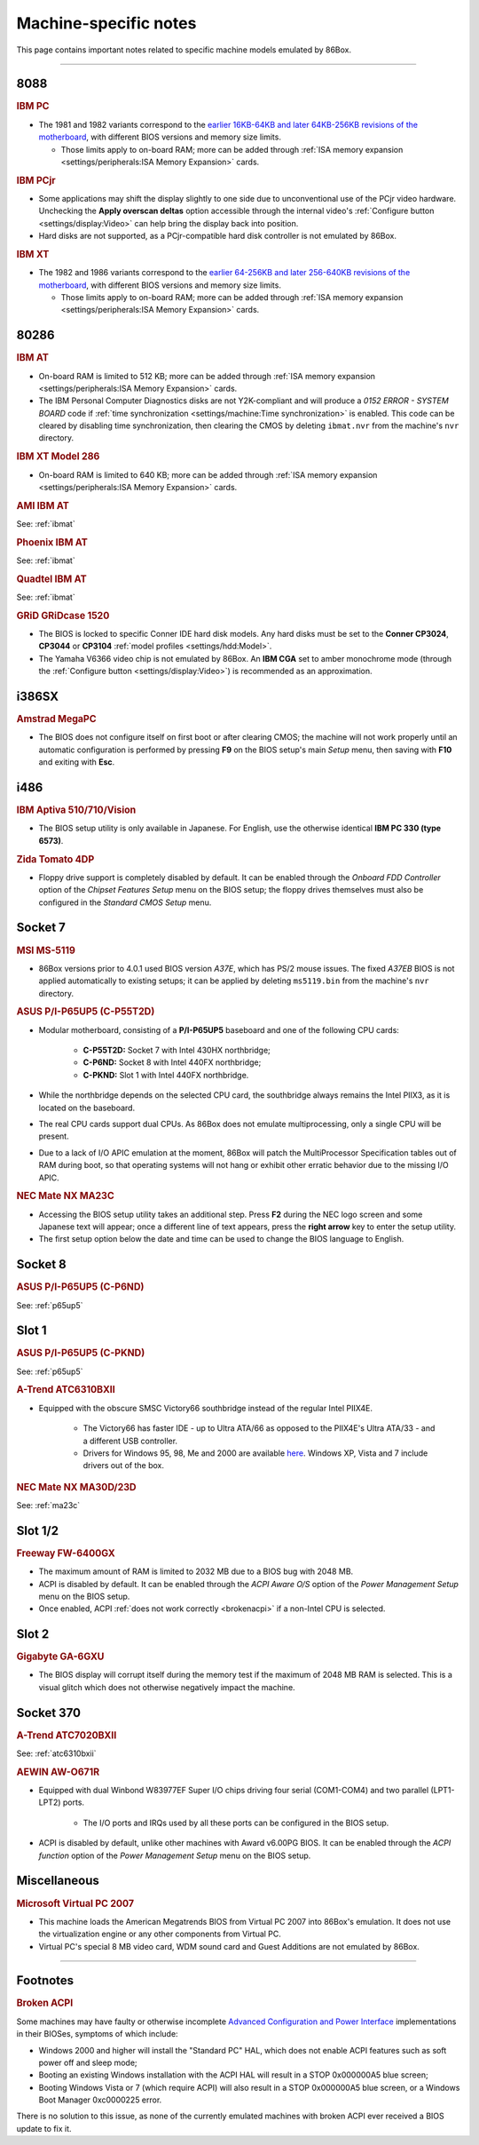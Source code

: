 Machine-specific notes
======================

This page contains important notes related to specific machine models emulated by 86Box.

----

8088
----

.. _ibmpc:
.. rubric:: IBM PC

* The 1981 and 1982 variants correspond to the `earlier 16KB-64KB and later 64KB-256KB revisions of the motherboard <https://www.minuszerodegrees.net/5150/motherboard/5150_motherboard_revisions.htm>`_, with different BIOS versions and memory size limits.

  * Those limits apply to on-board RAM; more can be added through :ref:`ISA memory expansion <settings/peripherals:ISA Memory Expansion>` cards.

.. rubric:: IBM PCjr

* Some applications may shift the display slightly to one side due to unconventional use of the PCjr video hardware. Unchecking the **Apply overscan deltas** option accessible through the internal video's :ref:`Configure button <settings/display:Video>` can help bring the display back into position.
* Hard disks are not supported, as a PCjr-compatible hard disk controller is not emulated by 86Box.

.. _ibmxt:
.. rubric:: IBM XT

* The 1982 and 1986 variants correspond to the `earlier 64-256KB and later 256-640KB revisions of the motherboard <https://www.minuszerodegrees.net/5160/motherboard/5160_motherboard_revisions.htm>`_, with different BIOS versions and memory size limits.

  * Those limits apply to on-board RAM; more can be added through :ref:`ISA memory expansion <settings/peripherals:ISA Memory Expansion>` cards.

80286
-----

.. _ibmat:
.. rubric:: IBM AT

* On-board RAM is limited to 512 KB; more can be added through :ref:`ISA memory expansion <settings/peripherals:ISA Memory Expansion>` cards.
* The IBM Personal Computer Diagnostics disks are not Y2K-compliant and will produce a *0152 ERROR - SYSTEM BOARD* code if :ref:`time synchronization <settings/machine:Time synchronization>` is enabled. This code can be cleared by disabling time synchronization, then clearing the CMOS by deleting ``ibmat.nvr`` from the machine's ``nvr`` directory.

.. rubric:: IBM XT Model 286

* On-board RAM is limited to 640 KB; more can be added through :ref:`ISA memory expansion <settings/peripherals:ISA Memory Expansion>` cards.

.. rubric:: AMI IBM AT

See: :ref:`ibmat`

.. rubric:: Phoenix IBM AT

See: :ref:`ibmat`

.. rubric:: Quadtel IBM AT

See: :ref:`ibmat`

.. rubric:: GRiD GRiDcase 1520

* The BIOS is locked to specific Conner IDE hard disk models. Any hard disks must be set to the **Conner CP3024**, **CP3044** or **CP3104** :ref:`model profiles <settings/hdd:Model>`.
* The Yamaha V6366 video chip is not emulated by 86Box. An **IBM CGA** set to amber monochrome mode (through the :ref:`Configure button <settings/display:Video>`) is recommended as an approximation.

i386SX
------

.. rubric:: Amstrad MegaPC

* The BIOS does not configure itself on first boot or after clearing CMOS; the machine will not work properly until an automatic configuration is performed by pressing **F9** on the BIOS setup's main *Setup* menu, then saving with **F10** and exiting with **Esc**.

i486
----

.. rubric:: IBM Aptiva 510/710/Vision

* The BIOS setup utility is only available in Japanese. For English, use the otherwise identical **IBM PC 330 (type 6573)**.

.. rubric:: Zida Tomato 4DP

* Floppy drive support is completely disabled by default. It can be enabled through the *Onboard FDD Controller* option of the *Chipset Features Setup* menu on the BIOS setup; the floppy drives themselves must also be configured in the *Standard CMOS Setup* menu.

Socket 7
--------

.. rubric:: MSI MS-5119

* 86Box versions prior to 4.0.1 used BIOS version *A37E*, which has PS/2 mouse issues. The fixed *A37EB* BIOS is not applied automatically to existing setups; it can be applied by deleting ``ms5119.bin`` from the machine's ``nvr`` directory.

.. _p65up5:
.. rubric:: ASUS P/I-P65UP5 (C-P55T2D)

* Modular motherboard, consisting of a **P/I-P65UP5** baseboard and one of the following CPU cards:

   * **C-P55T2D:** Socket 7 with Intel 430HX northbridge;
   * **C-P6ND:** Socket 8 with Intel 440FX northbridge;
   * **C-PKND:** Slot 1 with Intel 440FX northbridge.

* While the northbridge depends on the selected CPU card, the southbridge always remains the Intel PIIX3, as it is located on the baseboard.
* The real CPU cards support dual CPUs. As 86Box does not emulate multiprocessing, only a single CPU will be present.
* Due to a lack of I/O APIC emulation at the moment, 86Box will patch the MultiProcessor Specification tables out of RAM during boot, so that operating systems will not hang or exhibit other erratic behavior due to the missing I/O APIC.

.. _ma23c:
.. rubric:: NEC Mate NX MA23C

* Accessing the BIOS setup utility takes an additional step. Press **F2** during the NEC logo screen and some Japanese text will appear; once a different line of text appears, press the **right arrow** key to enter the setup utility.
* The first setup option below the date and time can be used to change the BIOS language to English.

Socket 8
--------

.. rubric:: ASUS P/I-P65UP5 (C-P6ND)

See: :ref:`p65up5`

Slot 1
------

.. rubric:: ASUS P/I-P65UP5 (C-PKND)

See: :ref:`p65up5`

.. _atc6310bxii:
.. rubric:: A-Trend ATC6310BXII

* Equipped with the obscure SMSC Victory66 southbridge instead of the regular Intel PIIX4E.

   * The Victory66 has faster IDE - up to Ultra ATA/66 as opposed to the PIIX4E's Ultra ATA/33 - and a different USB controller.
   * Drivers for Windows 95, 98, Me and 2000 are available `here <https://essentials.86box.net/drivers/chipset/SMSC%20SLC90E66%20%28Victory66%29%20%28Windows%209x%20and%202000%29.zip>`_. Windows XP, Vista and 7 include drivers out of the box.

.. rubric:: NEC Mate NX MA30D/23D

See: :ref:`ma23c`

Slot 1/2
--------

.. rubric:: Freeway FW-6400GX

* The maximum amount of RAM is limited to 2032 MB due to a BIOS bug with 2048 MB.
* ACPI is disabled by default. It can be enabled through the *ACPI Aware O/S* option of the *Power Management Setup* menu on the BIOS setup.
* Once enabled, ACPI :ref:`does not work correctly <brokenacpi>` if a non-Intel CPU is selected.

Slot 2
------

.. rubric:: Gigabyte GA-6GXU

* The BIOS display will corrupt itself during the memory test if the maximum of 2048 MB RAM is selected. This is a visual glitch which does not otherwise negatively impact the machine.

Socket 370
----------

.. rubric:: A-Trend ATC7020BXII

See: :ref:`atc6310bxii`

.. rubric:: AEWIN AW-O671R

* Equipped with dual Winbond W83977EF Super I/O chips driving four serial (COM1-COM4) and two parallel (LPT1-LPT2) ports.

   * The I/O ports and IRQs used by all these ports can be configured in the BIOS setup.

* ACPI is disabled by default, unlike other machines with Award v6.00PG BIOS. It can be enabled through the *ACPI function* option of the *Power Management Setup* menu on the BIOS setup.

Miscellaneous
-------------

.. rubric:: Microsoft Virtual PC 2007

* This machine loads the American Megatrends BIOS from Virtual PC 2007 into 86Box's emulation. It does not use the virtualization engine or any other components from Virtual PC.
* Virtual PC's special 8 MB video card, WDM sound card and Guest Additions are not emulated by 86Box.

----

Footnotes
---------

.. _brokenacpi:
.. rubric:: Broken ACPI

Some machines may have faulty or otherwise incomplete `Advanced Configuration and Power Interface <https://en.wikipedia.org/wiki/Advanced_Configuration_and_Power_Interface>`_ implementations in their BIOSes, symptoms of which include:

* Windows 2000 and higher will install the "Standard PC" HAL, which does not enable ACPI features such as soft power off and sleep mode;
* Booting an existing Windows installation with the ACPI HAL will result in a STOP 0x000000A5 blue screen;
* Booting Windows Vista or 7 (which require ACPI) will also result in a STOP 0x000000A5 blue screen, or a Windows Boot Manager 0xc0000225 error.

There is no solution to this issue, as none of the currently emulated machines with broken ACPI ever received a BIOS update to fix it.
